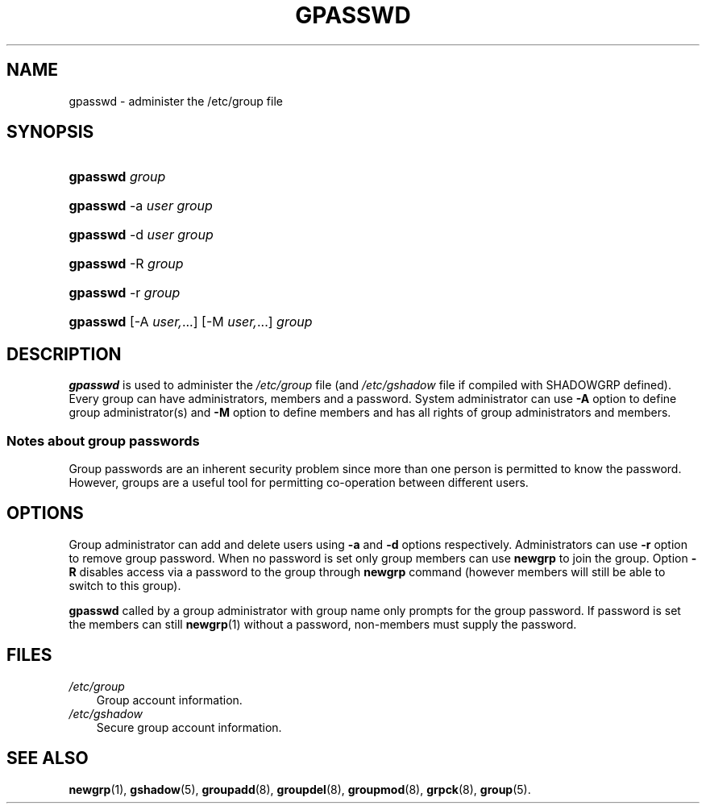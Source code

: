 .\"     Title: gpasswd
.\"    Author: 
.\" Generator: DocBook XSL Stylesheets v1.70.1 <http://docbook.sf.net/>
.\"      Date: 06/06/2006
.\"    Manual: User Commands
.\"    Source: User Commands
.\"
.TH "GPASSWD" "1" "06/06/2006" "User Commands" "User Commands"
.\" disable hyphenation
.nh
.\" disable justification (adjust text to left margin only)
.ad l
.SH "NAME"
gpasswd \- administer the /etc/group file
.SH "SYNOPSIS"
.HP 8
\fBgpasswd\fR \fIgroup\fR
.HP 8
\fBgpasswd\fR \-a\ \fIuser\fR \fIgroup\fR
.HP 8
\fBgpasswd\fR \-d\ \fIuser\fR \fIgroup\fR
.HP 8
\fBgpasswd\fR \-R\ \fIgroup\fR
.HP 8
\fBgpasswd\fR \-r\ \fIgroup\fR
.HP 8
\fBgpasswd\fR [\-A\ \fIuser,\fR...] [\-M\ \fIuser,\fR...] \fIgroup\fR
.SH "DESCRIPTION"
.PP

\fBgpasswd\fR
is used to administer the
\fI/etc/group\fR
file (and
\fI/etc/gshadow\fR
file if compiled with SHADOWGRP defined). Every group can have administrators, members and a password. System administrator can use
\fB\-A\fR
option to define group administrator(s) and
\fB\-M\fR
option to define members and has all rights of group administrators and members.
.SS "Notes about group passwords"
.PP
Group passwords are an inherent security problem since more than one person is permitted to know the password. However, groups are a useful tool for permitting co\-operation between different users.
.\" end of SS subsection "Notes about group passwords"
.SH "OPTIONS"
.PP
Group administrator can add and delete users using
\fB\-a\fR
and
\fB\-d\fR
options respectively. Administrators can use
\fB\-r\fR
option to remove group password. When no password is set only group members can use
\fBnewgrp\fR
to join the group. Option
\fB\-R\fR
disables access via a password to the group through
\fBnewgrp\fR
command (however members will still be able to switch to this group).
.PP

\fBgpasswd\fR
called by a group administrator with group name only prompts for the group password. If password is set the members can still
\fBnewgrp\fR(1)
without a password, non\-members must supply the password.
.SH "FILES"
.TP 3n
\fI/etc/group\fR
Group account information.
.TP 3n
\fI/etc/gshadow\fR
Secure group account information.
.SH "SEE ALSO"
.PP

\fBnewgrp\fR(1),
\fBgshadow\fR(5),
\fBgroupadd\fR(8),
\fBgroupdel\fR(8),
\fBgroupmod\fR(8),
\fBgrpck\fR(8),
\fBgroup\fR(5).
